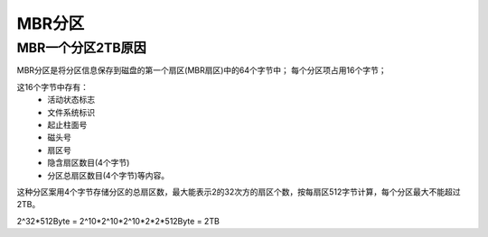 .. _mbr_patition:

======================================================================================================================================================
MBR分区
======================================================================================================================================================


MBR一个分区2TB原因
======================================================================================================================================================

MBR分区是将分区信息保存到磁盘的第一个扇区(MBR扇区)中的64个字节中；
每个分区项占用16个字节；

这16个字节中存有：
    - 活动状态标志
    - 文件系统标识
    - 起止柱面号
    - 磁头号
    - 扇区号
    - 隐含扇区数目(4个字节)
    - 分区总扇区数目(4个字节)等内容。
    
这种分区案用4个字节存储分区的总扇区数，最大能表示2的32次方的扇区个数，按每扇区512字节计算，每个分区最大不能超过2TB。

2^32*512Byte = 2^10*2^10*2^10*2*2*512Byte = 2TB






